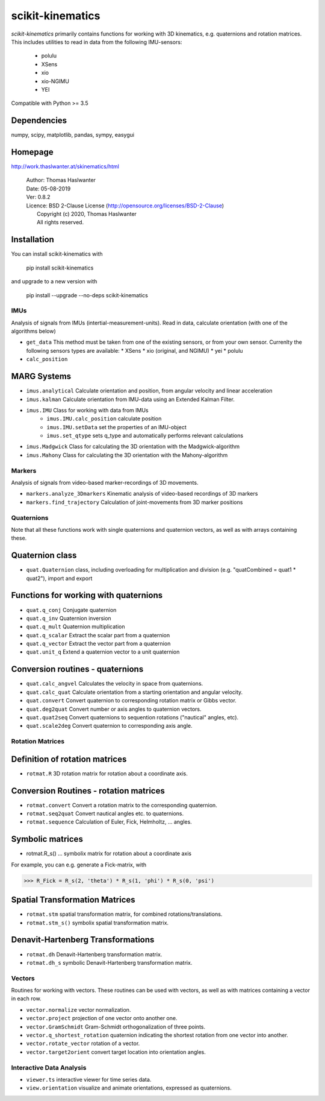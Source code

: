 =================
scikit-kinematics
=================

*scikit-kinematics* primarily contains functions for working with 3D
kinematics, e.g. quaternions and rotation matrices.
This includes utilities to read in data from the following IMU-sensors:

    - polulu
    - XSens
    - xio
    - xio-NGIMU
    - YEI

Compatible with Python >= 3.5

Dependencies
------------
numpy, scipy, matplotlib, pandas, sympy, easygui

Homepage
--------

http://work.thaslwanter.at/skinematics/html

  | Author:  Thomas Haslwanter
  | Date:    05-08-2019
  | Ver:     0.8.2
  | Licence: BSD 2-Clause License (http://opensource.org/licenses/BSD-2-Clause)
  |          Copyright (c) 2020, Thomas Haslwanter
  |          All rights reserved.

Installation
------------

You can install scikit-kinematics with

  pip install scikit-kinematics

and upgrade to a new version with

  pip install --upgrade --no-deps scikit-kinematics

IMUs
====

Analysis of signals from IMUs (intertial-measurement-units).
Read in data, calculate orientation (with one of the algorithms below)

- ``get_data`` This method must be taken from one of the existing sensors,
  or from your own sensor. Currenlty the following sensors types are
  available:
  * XSens
  * xio (original, and NGIMU)
  * yei
  * polulu
- ``calc_position``

MARG Systems
------------

- ``imus.analytical`` Calculate orientation and position, from angular
  velocity and linear acceleration
- ``imus.kalman`` Calculate orientation from IMU-data using an Extended
  Kalman Filter.
- ``imus.IMU`` Class for working with data from IMUs
    - ``imus.IMU.calc_position`` calculate position
    - ``imus.IMU.setData`` set the properties of an IMU-object
    - ``imus.set_qtype`` sets q_type and automatically performs relevant
      calculations
- ``imus.Madgwick`` Class for calculating the 3D orientation with the
  Madgwick-algorithm
- ``imus.Mahony`` Class for calculating the 3D orientation with the
  Mahony-algorithm

Markers
=======

Analysis of signals from video-based marker-recordings of 3D movements.

- ``markers.analyze_3Dmarkers`` Kinematic analysis of video-based
  recordings of 3D markers
- ``markers.find_trajectory`` Calculation of joint-movements from 3D marker
  positions

Quaternions
===========

Note that all these functions work with single quaternions and quaternion
vectors, as well as with arrays containing these.

Quaternion class
----------------

- ``quat.Quaternion`` class, including overloading for multiplication and
  division (e.g. "quatCombined = quat1 * quat2"), import and export

Functions for working with quaternions
--------------------------------------

- ``quat.q_conj`` Conjugate quaternion
- ``quat.q_inv`` Quaternion inversion
- ``quat.q_mult`` Quaternion multiplication
- ``quat.q_scalar`` Extract the scalar part from a quaternion
- ``quat.q_vector`` Extract the vector part from a quaternion
- ``quat.unit_q`` Extend a quaternion vector to a unit quaternion

Conversion routines - quaternions
---------------------------------

- ``quat.calc_angvel`` Calculates the velocity in space from quaternions.
- ``quat.calc_quat`` Calculate orientation from a starting orientation and
  angular velocity.
- ``quat.convert`` Convert quaternion to corresponding rotation matrix or
  Gibbs vector.
- ``quat.deg2quat`` Convert number or axis angles to quaternion vectors.
- ``quat.quat2seq`` Convert quaternions to sequention rotations ("nautical"
  angles, etc).
- ``quat.scale2deg`` Convert quaternion to corresponding axis angle.

Rotation Matrices
=================

Definition of rotation matrices
-------------------------------

- ``rotmat.R`` 3D rotation matrix for rotation about a coordinate axis.

Conversion Routines - rotation matrices
---------------------------------------

- ``rotmat.convert`` Convert a rotation matrix to the corresponding
  quaternion.
- ``rotmat.seq2quat`` Convert nautical angles etc. to quaternions.
- ``rotmat.sequence`` Calculation of Euler, Fick, Helmholtz, ... angles.

Symbolic matrices
-----------------

- rotmat.R_s() ... symbolix matrix for rotation about a coordinate axis

For example, you can e.g. generate a Fick-matrix, with

>>> R_Fick = R_s(2, 'theta') * R_s(1, 'phi') * R_s(0, 'psi')

Spatial Transformation Matrices
-------------------------------

- ``rotmat.stm`` spatial transformation matrix, for combined
  rotations/translations.
- ``rotmat.stm_s()`` symbolix spatial transformation matrix.

Denavit-Hartenberg Transformations
----------------------------------

- ``rotmat.dh`` Denavit-Hartenberg transformation matrix.
- ``rotmat.dh_s`` symbolic Denavit-Hartenberg transformation matrix.

Vectors
=======

Routines for working with vectors.  These routines can be used with
vectors, as well as with matrices containing a vector in each row.

- ``vector.normalize`` vector normalization.
- ``vector.project`` projection of one vector onto another one.
- ``vector.GramSchmidt`` Gram-Schmidt orthogonalization of three points.
- ``vector.q_shortest_rotation`` quaternion indicating the shortest
  rotation from one vector into another.
- ``vector.rotate_vector`` rotation of a vector.
- ``vector.target2orient`` convert target location into orientation angles.

Interactive Data Analysis
=========================

- ``viewer.ts`` interactive viewer for time series data.
- ``view.orientation`` visualize and animate orientations, expressed as
  quaternions.

